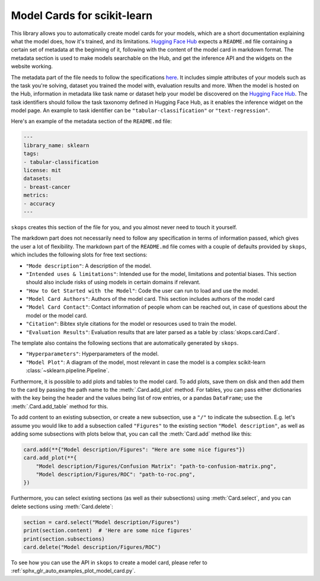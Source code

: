 .. _model_card:

Model Cards for scikit-learn
============================

This library allows you to automatically create model cards for your models,
which are a short documentation explaining what the model does, how it's
trained, and its limitations. `Hugging Face Hub <https://huggingface.co/>`__
expects a ``README.md`` file containing a certain set of metadata at the
beginning of it, following with the content of the model card in markdown
format. The metadata section is used to make models searchable on the Hub, and
get the inference API and the widgets on the website working.

The metadata part of the file needs to follow the specifications `here
<https://huggingface.co/docs/hub/models-cards#model-card-metadata>`__. It
includes simple attributes of your models such as the task you're solving,
dataset you trained the model with, evaluation results and more. When the model
is hosted on the Hub, information in metadata like task name or dataset help
your model be discovered on the `Hugging Face Hub
<https://huggingface.co/models>`__. The task identifiers should follow the task
taxonomy defined in Hugging Face Hub, as it enables the inference widget on the
model page. An example to task identifier can be ``"tabular-classification"``
or ``"text-regression"``.

Here's an example of the metadata section of the ``README.md`` file:

.. code-block:: yaml

    ---
    library_name: sklearn
    tags:
    - tabular-classification
    license: mit
    datasets:
    - breast-cancer
    metrics:
    - accuracy
    ---

``skops`` creates this section of the file for you, and you almost never need
to touch it yourself.

The markdown part does not necessarily need to follow any specification in
terms of information passed, which gives the user a lot of flexibility. The
markdown part of the ``README.md`` file comes with a couple of defaults provided
by ``skops``, which includes the following slots for free text sections:

- ``"Mode description"``: A description of the model.
- ``"Intended uses & limitations"``: Intended use for the model, limitations and
  potential biases. This section should also include risks of using models in
  certain domains if relevant.
- ``"How to Get Started with the Model"``: Code the user can run to load and use
  the model.
- ``"Model Card Authors"``: Authors of the model card. This section includes
  authors of the model card
- ``"Model Card Contact"``: Contact information of people whom can be reached
  out, in case of questions about the model or the model card.
- ``"Citation"``: Bibtex style citations for the model or resources used to
  train the model.
- ``"Evaluation Results"``: Evaluation results that are later parsed as a table
  by :class:`skops.card.Card`.


The template also contains the following sections that are automatically
generated by ``skops``.

- ``"Hyperparameters"``: Hyperparameters of the model.
- ``"Model Plot"``: A diagram of the model, most relevant in case the model is
  a complex scikit-learn :class:`~sklearn.pipeline.Pipeline`.

Furthermore, it is possible to add plots and tables to the model card. To add
plots, save them on disk and then add them to the card by passing the path name
to the :meth:`.Card.add_plot` method. For tables, you can pass either
dictionaries with the key being the header and the values being list of row
entries, or a pandas ``DataFrame``; use the :meth:`.Card.add_table` method for
this.

To add content to an existing subsection, or create a new subsection, use a
``"/"`` to indicate the subsection. E.g. let's assume you would like to add a
subsection called ``"Figures"`` to the existing section ``"Model description"``,
as well as adding some subsections with plots below that, you can call the
:meth:`Card.add` method like this:

.. code-block:: python

    card.add(**{"Model description/Figures": "Here are some nice figures"})
    card.add_plot(**{
        "Model description/Figures/Confusion Matrix": "path-to-confusion-matrix.png",
        "Model description/Figures/ROC": "path-to-roc.png",
    })

Furthermore, you can select existing sections (as well as their subsections)
using :meth:`Card.select`, and you can delete sections using
:meth:`Card.delete`:

.. code-block:: python

    section = card.select("Model description/Figures")
    print(section.content)  # 'Here are some nice figures'
    print(section.subsections)
    card.delete("Model description/Figures/ROC")


To see how you can use the API in ``skops`` to create a model card, please
refer to :ref:`sphx_glr_auto_examples_plot_model_card.py`.
